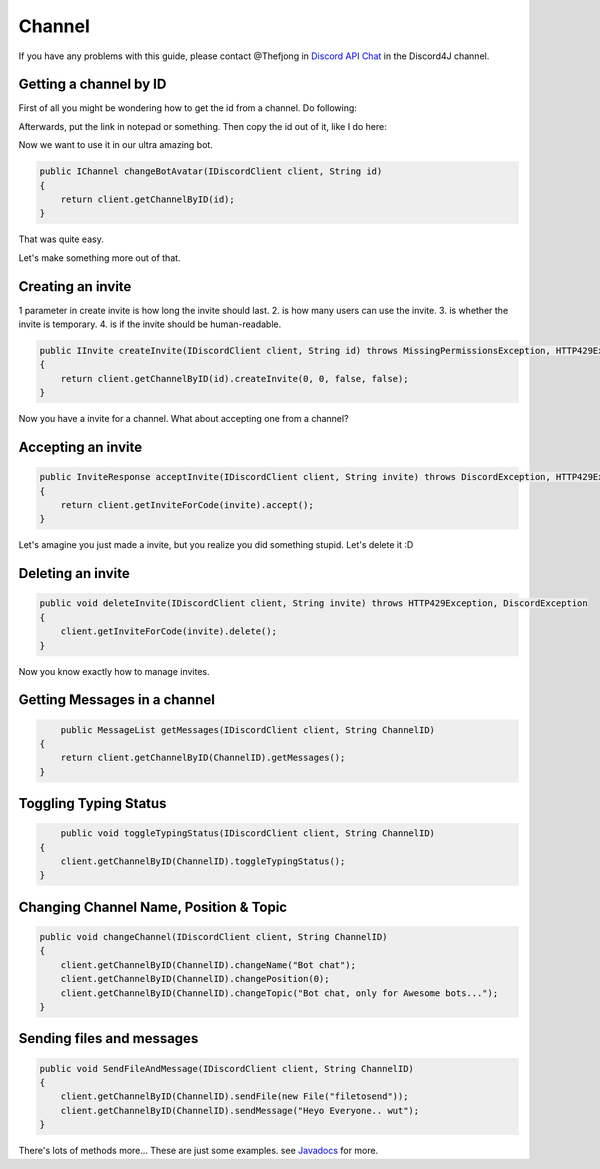 Channel
===============

If you have any problems with this guide, please contact @Thefjong in `Discord API Chat`_ in the Discord4J channel.

Getting a channel by ID
-------------------------

First of all you might be wondering how to get the id from a channel. Do following:


.. image:: ../images/gettingidofchannel.png

Afterwards, put the link in notepad or something. Then copy the id out of it, like I do here:

.. image:: ../images/gettingidofchannel1.png


Now we want to use it in our ultra amazing bot. 

.. code-block:: java
	
    public IChannel changeBotAvatar(IDiscordClient client, String id)
    {
        return client.getChannelByID(id);
    }

That was quite easy.

Let's make something more out of that.

Creating an invite
------------------

1 parameter in create invite is how long the invite should last. 2. is how many users can use the invite. 3. is whether the invite is temporary. 4. is if the invite should be human-readable. 

.. code-block:: java
	

    public IInvite createInvite(IDiscordClient client, String id) throws MissingPermissionsException, HTTP429Exception, DiscordException
    {
        return client.getChannelByID(id).createInvite(0, 0, false, false);
    }

Now you have a invite for a channel. What about accepting one from a channel?

Accepting an invite
-------------------

.. code-block:: java

    public InviteResponse acceptInvite(IDiscordClient client, String invite) throws DiscordException, HTTP429Exception
    {
        return client.getInviteForCode(invite).accept();
    }

Let's amagine you just made a invite, but you realize you did something stupid. Let's delete it :D

Deleting an invite
-------------------

.. code-block:: java

    public void deleteInvite(IDiscordClient client, String invite) throws HTTP429Exception, DiscordException
    {
        client.getInviteForCode(invite).delete();
    }

Now you know exactly how to manage invites. 

Getting Messages in a channel
------------------------------

.. code-block:: java

	public MessageList getMessages(IDiscordClient client, String ChannelID)
    {
        return client.getChannelByID(ChannelID).getMessages();
    }

Toggling Typing Status
-----------------------

.. code-block:: java 

	public void toggleTypingStatus(IDiscordClient client, String ChannelID)
    {
        client.getChannelByID(ChannelID).toggleTypingStatus();
    }

Changing Channel Name, Position & Topic
----------------------------------------

.. code-block:: java

    public void changeChannel(IDiscordClient client, String ChannelID)
    {
        client.getChannelByID(ChannelID).changeName("Bot chat");
        client.getChannelByID(ChannelID).changePosition(0);
        client.getChannelByID(ChannelID).changeTopic("Bot chat, only for Awesome bots...");
    }


Sending files and messages
---------------------------

.. code-block:: java

    public void SendFileAndMessage(IDiscordClient client, String ChannelID)
    {
        client.getChannelByID(ChannelID).sendFile(new File("filetosend"));
        client.getChannelByID(ChannelID).sendMessage("Heyo Everyone.. wut");
    }

There's lots of methods more... These are just some examples. see `Javadocs`_ for more. 

.. _Discord API Chat: https://discord.gg/0SBTUU1wZTX5pYo1
.. _JavaDocs: http://austinv11.github.io/Discord4J/docs.html

